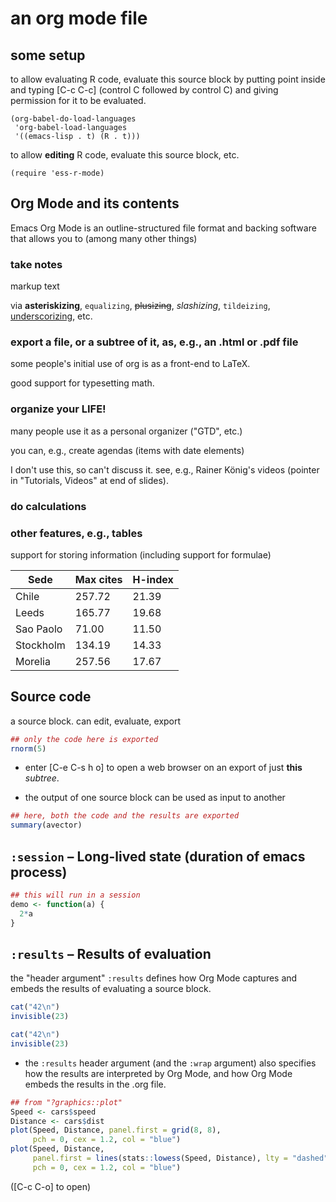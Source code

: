 # cycle visibility -- hit [TAB] on the following line (a "headlline")
* an org mode file
** some setup

<<babeldoloadlanguages>> to allow evaluating R code, evaluate this source block by putting
point inside and typing [C-c C-c] (control C followed by control C)
and giving permission for it to be evaluated.
#+name: set-allowed-languages
#+begin_src elisp :results none
  (org-babel-do-load-languages
   'org-babel-load-languages
   '((emacs-lisp . t) (R . t)))
#+end_src

to allow *editing* R code, evaluate this source block, etc.
#+name: requireessrmode
#+begin_src elisp :results none
  (require 'ess-r-mode)
#+end_src


** Org Mode and its contents

Emacs Org Mode is an outline-structured file format and backing
software that allows you to (among many other things)

*** take notes

markup text

via *asteriskizing*, =equalizing=, +plusizing+,
/slashizing/, ~tildeizing~, _underscorizing_, etc.

*** export a file, or a subtree of it, as, e.g., an .html or .pdf file

some people's initial use of org is as a front-end to LaTeX.

good support for typesetting math.

*** organize your LIFE!

many people use it as a personal organizer ("GTD", etc.)

you can, e.g., create agendas (items with date elements)

I don't use this, so can't discuss it.  see, e.g., Rainer König's
videos (pointer in "Tutorials, Videos" at end of slides).

*** do calculations

***  other features, e.g., tables

support for storing information (including support for formulae)

     | Sede      | Max cites | H-index |
     |-----------+-----------+---------|
     | Chile     |    257.72 |   21.39 |
     | Leeds     |    165.77 |   19.68 |
     | Sao Paolo |     71.00 |   11.50 |
     | Stockholm |    134.19 |   14.33 |
     | Morelia   |    257.56 |   17.67 |

** Source code

a source block.  can edit, evaluate, export
#+name: somenorms
#+begin_src R :exports code
  ## only the code here is exported
  rnorm(5)
#+end_src

- enter [C-e C-s h o] to open a web browser on an export of just
  *this* /subtree/.

- the output of one source block can be used as input to another

#+begin_src R :var avector=somenorms :exports both
  ## here, both the code and the results are exported
  summary(avector)
#+end_src

** =:session= -- Long-lived state (duration of emacs process)

#+begin_src R :session R :results none
  ## this will run in a session
  demo <- function(a) {
    2*a
  }
#+end_src

#+RESULTS:

** =:results= -- Results of evaluation

the "header argument" =:results= defines how Org Mode captures and
embeds the results of evaluating a source block.

#+begin_src R :results value
  cat("42\n")
  invisible(23)
#+end_src

#+begin_src R :results output
  cat("42\n")
  invisible(23)
#+end_src

- the =:results= header argument (and the =:wrap= argument) also
  specifies how the results are interpreted by Org Mode, and how Org
  Mode embeds the results in the .org file.

#+begin_src R :file speed.png :results file graphics
  ## from "?graphics::plot"
  Speed <- cars$speed
  Distance <- cars$dist
  plot(Speed, Distance, panel.first = grid(8, 8),
       pch = 0, cex = 1.2, col = "blue")
  plot(Speed, Distance,
       panel.first = lines(stats::lowess(Speed, Distance), lty = "dashed"),
       pch = 0, cex = 1.2, col = "blue")

#+end_src

#+RESULTS:
[[file:speed.png]]

([C-c C-o] to open)
